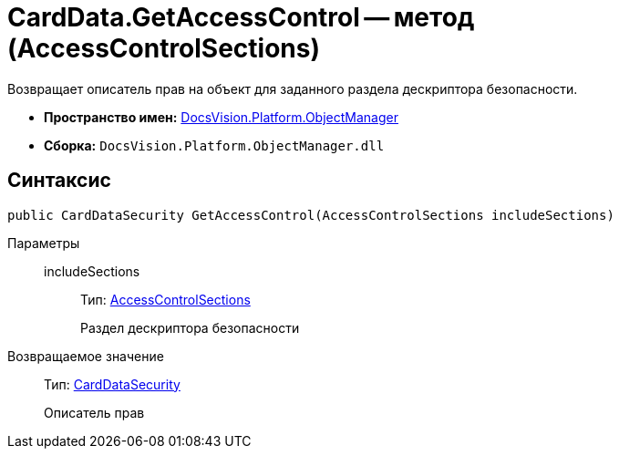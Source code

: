 = CardData.GetAccessControl -- метод (AccessControlSections)

Возвращает описатель прав на объект для заданного раздела дескриптора безопасности.

* *Пространство имен:* xref:api/DocsVision/Platform/ObjectManager/ObjectManager_NS.adoc[DocsVision.Platform.ObjectManager]
* *Сборка:* `DocsVision.Platform.ObjectManager.dll`

== Синтаксис

[source,csharp]
----
public CardDataSecurity GetAccessControl(AccessControlSections includeSections)
----

Параметры::
includeSections:::
Тип: http://msdn.microsoft.com/ru-ru/library/system.security.accesscontrol.accesscontrolsections.aspx[AccessControlSections]
+
Раздел дескриптора безопасности

Возвращаемое значение::
Тип: xref:api/DocsVision/Platform/Security/AccessControl/CardDataSecurity_CL.adoc[CardDataSecurity]
+
Описатель прав
